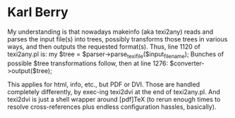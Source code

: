 * Karl Berry
My understanding is that nowadays makeinfo (aka texi2any) reads and
parses the input file(s) into trees, possibly transforms those trees in
various ways, and then outputs the requested format(s). Thus, line 1120
of texi2any.pl is:
  my $tree = $parser->parse_texi_file($input_file_name);
Bunches of possible $tree transformations follow, then at line 1276:
  $converter->output($tree);

This applies for html, info, etc., but PDF or DVI. Those are handled
completely differently, by exec-ing texi2dvi at the end of
texi2any.pl. And texi2dvi is just a shell wrapper around [pdf]TeX (to
rerun enough times to resolve cross-references plus endless
configuration hassles, basically).
